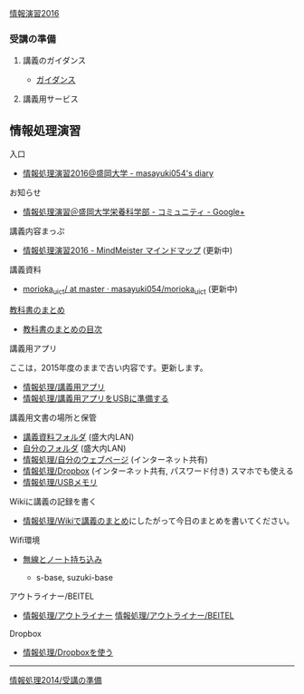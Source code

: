 [[./情報演習2016.org][情報演習2016]]

*** 受講の準備

**** 講義のガイダンス

-  [[./ガイダンス_2016.org][ガイダンス]]

**** 講義用サービス

** 情報処理演習
   入口
   - [[http://masayuki054.hatenablog.com/entry/2016/04/04/113109][情報処理演習2016@盛岡大学 - masayuki054's diary]]

   お知らせ
   - [[https://plus.google.com/communities/118178418897087393166][情報処理演習＠盛岡大学栄養科学部 - コミュニティ - Google+]] 

   講義内容まっぷ
   - [[https://www.mindmeister.com/678618676][情報処理演習2016 - MindMeister マインドマップ]]
     (更新中)
   講義資料
   - [[https://github.com/masayuki054/morioka_u_ict/tree/master/][morioka_u_ict/ at master · masayuki054/morioka_u_ict]]
     (更新中)

**** [[../教科書/][教科書のまとめ]]

-  [[../教科書/00-教科書のまとめ.org][教科書のまとめの目次]]

**** 講義用アプリ 

ここは，2015年度のままで古い内容です。更新します。

-  [[./情報処理_講義用アプリ.org][情報処理/講義用アプリ]]
-  [[./情報処理_講義用アプリをUSBに準備する.org][情報処理/講義用アプリをUSBに準備する]]

**** 講義用文書の場所と保管

-  [[./情報処理_講義資料フォルダ.org][講義資料フォルダ]]
   (盛大内LAN)
-  [[./情報処理_自分のフォルダ.org][自分のフォルダ]]
   (盛大内LAN)
-  [[./情報処理_自分のウェブページ.org][情報処理/自分のウェブページ]]
   (インターネット共有)
-  [[./情報処理_Dropbox.org][情報処理/Dropbox]]
   (インターネット共有, パスワード付き) スマホでも使える
-  [[./情報処理_USBメモリ.org][情報処理/USBメモリ]]

**** Wikiに講義の記録を書く

-  [[./情報処理_Wikiで講義のまとめ.org][情報処理/Wikiで講義のまとめ]]にしたがって今日のまとめを書いてください。

**** Wifi環境

-  [[./無線とノート持ち込み.org][無線とノート持ち込み]]

   -  s-base, suzuki-base

**** アウトライナー/BEITEL

-  [[./情報処理_アウトライナー.org][情報処理/アウトライナー]]
   [[./情報処理_アウトライナー_BEITEL.org][情報処理/アウトライナー/BEITEL]]

**** Dropbox

-  [[./情報処理_Dropboxを使う.org][情報処理/Dropboxを使う]]

--------------

[[./情報処理2014_受講の準備.org][情報処理2014/受講の準備]]
